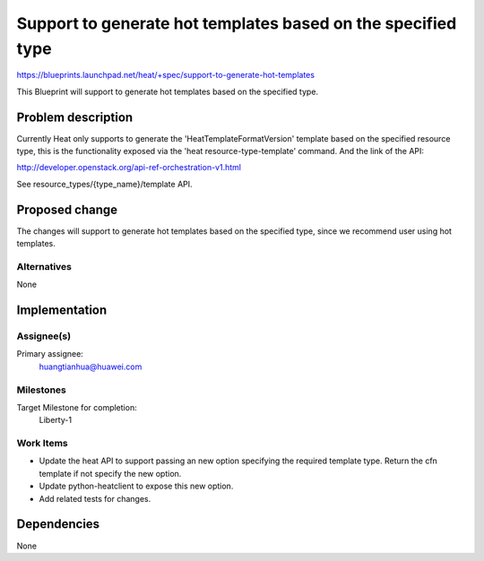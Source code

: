 ..
 This work is licensed under a Creative Commons Attribution 3.0 Unported
 License.

 http://creativecommons.org/licenses/by/3.0/legalcode


===============================================================
 Support to generate hot templates based on the specified type
===============================================================

https://blueprints.launchpad.net/heat/+spec/support-to-generate-hot-templates

This Blueprint will support to generate hot templates based on the specified
type.

Problem description
===================

Currently Heat only supports to generate the 'HeatTemplateFormatVersion'
template based on the specified resource type, this is the functionality
exposed via the 'heat resource-type-template' command. And the link of the
API:

http://developer.openstack.org/api-ref-orchestration-v1.html

See resource_types/{type_name}/template API.

Proposed change
===============

The changes will support to generate hot templates based on the specified type,
since we recommend user using hot templates.

Alternatives
------------

None

Implementation
==============

Assignee(s)
-----------

Primary assignee:
  huangtianhua@huawei.com

Milestones
----------

Target Milestone for completion:
  Liberty-1

Work Items
----------

* Update the heat API to support passing an new option specifying
  the required template type. Return the cfn template if not specify
  the new option.
* Update python-heatclient to expose this new option.
* Add related tests for changes.

Dependencies
============

None
